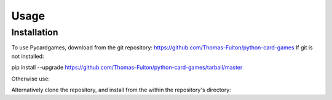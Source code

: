 Usage
=====

Installation
------------
To use Pycardgames, download from the git repository: https://github.com/Thomas-Fulton/python-card-games
If git is not installed: 

.. code-block:: 

pip install --upgrade https://github.com/Thomas-Fulton/python-card-games/tarball/master  

Otherwise use: 

.. code-block:: pip install git+https://github.com/Thomas-Fulton/python-card-games.git  

Alternatively clone the repository, and install from the within the repository's directory: 

.. code-block:: pip install .

